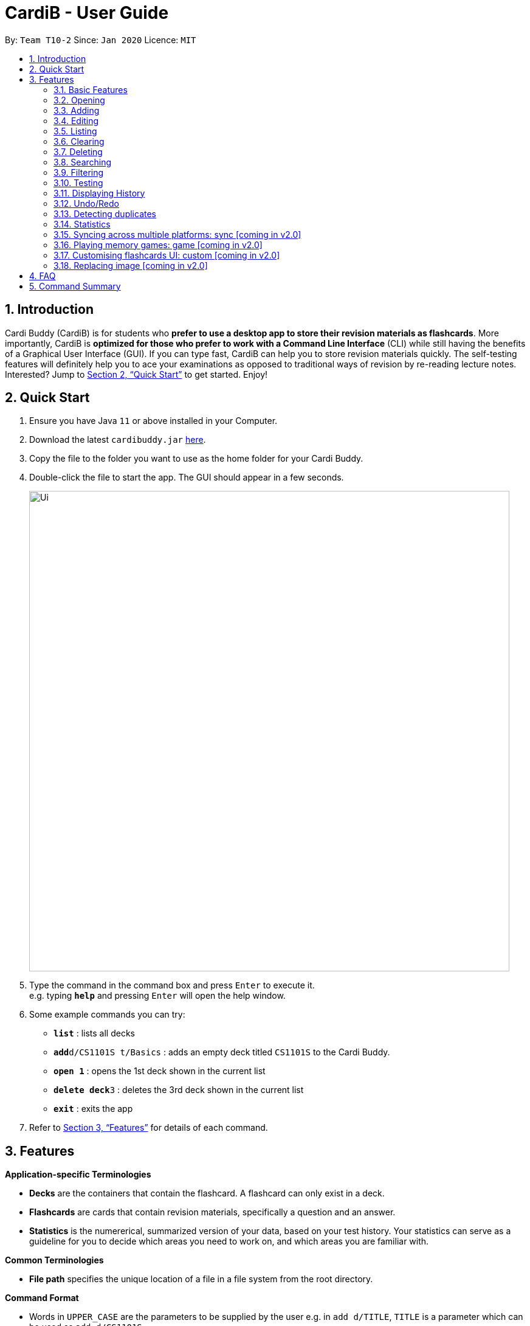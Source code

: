= CardiB - User Guide
:site-section: UserGuide
:toc:
:toc-title:
:toc-placement: preamble
:sectnums:
:imagesDir: images
:stylesDir: stylesheets
:xrefstyle: full
:experimental:
ifdef::env-github[]
:tip-caption: :bulb:
:note-caption: :information_source:
endif::[]
:repoURL: https://github.com/AY1920S2-CS2103T-T10-2/main

By: `Team T10-2`      Since: `Jan 2020`      Licence: `MIT`

== Introduction

Cardi Buddy (CardiB) is for students who *prefer to use a desktop app to store their revision materials as flashcards*. More importantly, CardiB is *optimized for those who prefer to work with a Command Line Interface* (CLI) while still having the benefits of a Graphical User Interface (GUI). If you can type fast, CardiB can help you to store revision materials quickly. The self-testing features will definitely help you to ace your examinations as opposed to traditional ways of revision by re-reading lecture notes. Interested? Jump to <<Quick Start>> to get started. Enjoy!

== Quick Start

.  Ensure you have Java `11` or above installed in your Computer.
.  Download the latest `cardibuddy.jar` link:{repoURL}/releases[here].
.  Copy the file to the folder you want to use as the home folder for your Cardi Buddy.
.  Double-click the file to start the app. The GUI should appear in a few seconds.
+
image::Ui.png[width="790", align="center"]
+
.  Type the command in the command box and press kbd:[Enter] to execute it. +
e.g. typing *`help`* and pressing kbd:[Enter] will open the help window.
.  Some example commands you can try:

* *`list`* : lists all decks
* **`add`**`d/CS1101S t/Basics` : adds an empty deck titled `CS1101S` to the Cardi Buddy.
* *`open 1`* : opens the 1st deck shown in the current list
* **`delete deck`**`3` : deletes the 3rd deck shown in the current list
* *`exit`* : exits the app

.  Refer to <<Features>> for details of each command.

[[Features]]
== Features

====
*Application-specific Terminologies*

* *Decks* are the containers that contain the flashcard. A flashcard can only exist in a deck.
* *Flashcards* are cards that contain revision materials, specifically a question and an answer.
* *Statistics* is the numererical, summarized version of your data, based on your test history. Your statistics can serve as a guideline for you to decide which areas you need to work on, and which areas you are familiar with.

*Common Terminologies*

* *File path* specifies the unique location of a file in a file system from the root directory.

*Command Format*

* Words in `UPPER_CASE` are the parameters to be supplied by the user e.g. in `add d/TITLE`, `TITLE` is a parameter which can be used as `add d/CS1101S`.
* Items in square brackets are optional e.g `d/TITLE [t/TAG]` can be used as `d/CS1101S t/Basics` or as `d/CS1101S`.
* Items with `…`​ after them can be used multiple times including zero times e.g. `[t/TAG]...` can be used as `{nbsp}` (i.e. 0 times), `t/Easy`, `t/Easy t/Basics` etc.
* Parameters can be in any order e.g. if the command specifies `d/TITLE t/TAG`, `t/TAG d/TITLE` is also acceptable.

*Special Icons*

* :bulb: is used to signal information that is helpful for the users to know.
====

{empty} +

=== Basic Features

==== Viewing help : `help`

Lists all the available commands that a user can enter. +
Format: `help`

==== Saving data

The data is automatically saved into the hard disk after the user enters any command that changes the data

There is no need to save manually.

==== Exiting program: `exit`

Exits the program.
Format: `exit`

{empty} +

=== Opening

==== Opening a deck: `open`

Opens an existing deck in the library.
Format: `open DECK_INDEX`

Shows a list of all the cards in the deck. +
Format: `open 1`

{empty} +

=== Adding

==== Adding a deck: `add d/TITLE`

Creates a new deck to be added to the library.
Format: `add d/TITLE [t/TAG]…`

* Tag names are alphanumeric with no spaces E.g. t/Core Module is an invalid tag while t/CoreModule is valid.

> :bulb: A deck can have any number of tags (including 0)

Examples:

* `add d/CS2103` +
Returns a new deck titled `CS2103`

* `add d/CS1101S t/Easy t/Basics` +
Adds a new deck titled `CS1101S` with the tags `Easy` and `Basics`

// tag::addingImage[]
==== Adding a normal card: `add q/QUESTION a/ANSWER`

Creates a new card to be added to the deck.
Format: `add q/QUESTION a/ANSWER`

[TIP]
These are the three types of `ANSWER` and their corresponding formats: +
1. T/F -- `T` or `F` +
2. MCQ -- `A)CHOICE_A B)CHOICE_B C)CHOICE_C` with the correct option being entered first, the order of the next two does not matter  +
3. Short Answer -- `ANY_TEXT`

* The deck to be added in must be open for you to add a card.

Examples:

* `open 2` +
`add q/How does one go about solving recursion problems? a/Wishful thinking` +
Adds a new card with a `Short Answer` type belonging to the opened deck indexed at 2.

* `open 1` +
`add q/Is defensive code desirable at all times? a/F` +
Adds a new card with a `T/F` answer type belonging to the opened deck indexed at 1.


==== Adding an image card: `add p/file:FILE_PATH_TO_IMAGE q/QUESTION a/ANSWER`

Creates a new image card to be added to the deck.
Format: `add p/file:FILE_PATH_TO_IMAGE q/QUESTION a/ANSWER`

* The deck to be added in must be open for you to add a card.

* The images can only be PNG or JPG files.

* The FILE_PATH_TO_IMAGE must end with .png or .jpg suffix.

Examples:

* `open 1` +
`add p/file:/Users/qiujingying/Documents/GitHub/cs2103/main/docs/images/ArchitectureDiagram.png q/What type of diagram is this? a/B)Architecture Diagram A)Sequence Diagram C)Object Diagram` +
Adds a new card with an image and `MCQ` answer type belonging to the opened deck indexed at 1.
Note that the correct answer is `B` as it is the first choice entered.


[TIP]
You can drag and drop the image you want to add into a terminal window to obtain its file path. File paths may differ across operating systems (Windows vs Mac).

==== Adding an image card via the Image button: `q/QUESTION a/ANSWER`
Shortcut for users who do not want to search for the file path.


// end::addingImage[]

{empty} +

=== Editing

==== Editing a deck: `edit`

Edits an existing deck in the library.
Format: `edit DECK_INDEX [d/TITLE] [t/TAG]…`

* Edits the decks at the specified DECK_INDEX. The index refers to the index number shown in the complete list of decks. The index must be a positive integer 1, 2, 3, …
* At least one of the optional fields must be provided.
* Existing values will be updated to the input values.
* When editing tags, the existing tags of the deck will be removed i.e adding of tags is not cumulative.
* You can remove all the deck’s tags by typing t/ without specifying any tags after it. If not, the tags will not be
removed.

Examples:

* `edit 1 d/CS2103T` +
Edits the title of the 1st deck to be `CS2103T` without removing existing tags.

* `edit 2 d/CS2040 t/` +
Edits the title of the 2nd deck to be `CS2040` and clears all existing tags.

==== Editing a card: `edit card` [coming in v2.0]

Edits an existing card in the deck.
Format: `edit card CARD_INDEX [q/QUESTION] [a/ANSWER] [t/TAG]…`

* You must open a deck before you can edit a flashcard. A flashcard can only exist inside a deck.
* Edits the card at the specified CARD_INDEX. The index refers to the index number shown in the complete list of decks. The index must be a positive integer 1, 2, 3, …
* At least one of the optional fields must be provided.
* Existing values will be updated to the input values.
* When editing tags, the existing tags of the card will be removed i.e adding of tags is not cumulative.
* You can remove all the card’s tags by typing t/ without specifying any tags after it.

Examples:

* `open 1` +
`edit card 1 q/What does MVC stand for?` +
Opens the first deck and tEdits the question of the 1st card to be `What does MVC stand for?`.

* `open 1` +
`edit card 2 a/cs2040 t/` +
Edits the answer of the 2nd card to be `cs2040` and clears all existing tags.

{empty} +

=== Listing

==== Listing all decks: `list`

Shows a list of all the decks in the library and hides the displayed cards (if any). +
Format: `list`

{empty} +

=== Clearing

==== Clearing all decks: `clear`

Clears all deck entries from the library. +
Format: `clear`

{empty} +

=== Deleting

==== Deleting a deck: `delete deck`

Deletes the specified deck from the library.
Format: `delete deck DECK_INDEX`

* Deletes the deck at the specified DECK_INDEX.
* The index refers to the index number shown in the complete list of decks.
* The index must be a positive integer 1, 2, 3, …

Examples:

* `list decks` +
`delete deck 2` +
Deletes the 2nd deck in the library.

* `search deck cs2030` +
`delete deck 1` +
Deletes the 1st deck in the results of the search command.

==== Deleting a card: `delete card`

Deletes the specified card from a specific deck.
Format: `delete INDEX d/DECK_TITLE`

* You must open a deck before you can delete a flashcard. A flashcard can only exist inside a deck.
* Deletes the card at the specified INDEX of the deck.
* The index refers to the index number shown in the complete list of flashcards in the deck.
* The index must be a positive integer 1, 2, 3, …

Examples:

* `open 1` +
`delete card 2` d/cs2030 +
Opens the first deck and deletes the 2nd flash card in the deck.

* `search card java` +
`delete card 1` +
Deletes the 1st card in the results of the search card command.

// tag::search[]

{empty} +

=== Searching

==== Searching for a deck: `search deck`

Searches for the decks with titles that contain any of the given keywords or all of the keywords
concatenated with the `&` symbol.
Format: `search deck KEYWORD [&] [MORE_KEYWORDS]`

* If the search has a `&` symbol, only decks with the words concatenated before and after
the symbol will be returned.
* The search is case insensitive. e.g cs2040 will match CS2040
* The order of the keywords does not matter. e.g. Science Module will match Module Science
* Only titles of the decks are searched.
* The keyword needs to match a word within the deck’s title exactly . e.g. cs will not match with cs2030

Examples:

* `search deck database` +
Displays decks with the word `database` in the titles.

* `search deck database & relational` +
Displays decks with both of the words `database` and `relational` in the titles.

==== Searching for a card: `search card`

Finds the cards with a question that contain any of the given keywords.
Format: `search card KEYWORD [&] [MORE_KEYWORDS]`

* A deck needs to be opened for the `search card` command to work. The command will only search for cards in the
opened deck.
* If the search has a `&` symbol, only cards with the words concatenated before and after
the symbol, in the question, will be returned.
* The search is case insensitive. e.g programming will match Programming.
* The order of the keywords does not matter. e.g. Javascript programming language will match with programming language Javascript.
* The keyword needs to match a word within the question exactly. e.g. Java will not match with Javascript.

Examples:

* `search card principle` +
Displays cards with the word `principle` in the questions.

* `search card diagram & UML` +
Displays decks with both of the words `diagram` and `UML` in the questions.
// end::search[]

{empty} +

// tag::filter[]
=== Filtering

==== Filtering by tags: `filter`

Filters across all decks and only displays the decks with the specific tag.
Format: `filter TAGNAME [&] [MORE_TAGNAMES]`

* If the search has a `&` symbol, only decks with the tags concatenated before and after
the symbol will be returned.
* Filtering by tag is case insensitive. e.g hard will match Hard

Examples:

* `filter hard` +
Displays decks with the tag `hard`.

* `filter hard & coremodule` +
Displays decks with both the tags `hard` and `coremodule`.
// end::filter[]

{empty} +

=== Testing
Of course, you did not create all those decks and flashcards just so you can admire them! It's time to get your revision on. Start a `test session` for a deck to begin testing yourself!

A `test session` works just like how flashcard testing works in real life - You look at the question, think of the answer, and 'flip' the card around to see if your answer matches the one on the flashcard.

The difference here is that you do not need to manually keep track of how many flashcards you got right and wrong -- CardiBuddy does all that for you!

==== Retesting
A `test session` in CardiBuddy is special - it includes a *retesting* feature to make sure you know your content well.

When you answer a flashcard's question wrongly, you will encounter it again later on in the same `test session`. There is no need to do this manually - CardiBuddy does this for you too.

Hence if you keep getting a question wrong, a `test session` can go on and on forever - unless you finally get it right, or you quit the test session!

==== Starting a test session for a deck: `test INDEX`
To start your `test session`, replace `INDEX` with the index number of the deck you wish to test. This number will be to the _left_ of the title of your deck, when you are viewing all your decks as a list.

What this command does:

* A test session will immediately replace the normal deck and flashcard list view.
* The first question of the test session will be displayed.

Example Usage:

* `test 1` +
Creates a test session for the 1st deck.

==== To answer the question: `ans YOUR_ANSWER`
Replace `YOUR ANSWER` with your answer to the displayed question.

What this command does:

* Submits your answer, and checks your answer against the flashcard's stored answer
* Displays the result of your answer (CORRECT or WRONG)
* Displays your answer and the flashcard's answer

Example Usage:

* `ans CardiBuddy` +
To answer the question: "What is the name of this application?"

==== Don't want to answer? Skip a question with: `skip`
What this command does:

* If you already know the answer to the question, and don't want to waste your time answering it, just type `skip` to go to the next question.
* Your skipped flashcard will not impact your overall test score, and CardiBuddy will merely remove it from your current test session.

Note:

* You can use this command if either:
** You have not answered the question.
** You have answered the question, but you got it wrong.
* CardiBuddy will not let you use `skip` if you have already gotten that question correct.


==== To force your wrong answer to be marked as correct: `force`

What this command does:

* CardiBuddy's uses automated marking to mark your answers. It takes your answer _word for word_ when checking against the model answer stored in your flashcard.
* If your answer differs from the model answer, it will be marked as wrong.
* After submitting your answer, you will get to see the model answer and your answer, for you to compare them.
* If you feel that your answer still meets the question's requirements, you can `force` your answer to be marked as correct.

==== To go to the next question: `next`

What this command does:

* After submitting your answer, type `next` to go to the next question (if there are any left to test).

Note:

* You can only type `next` once you have submitted your answer.

==== Quit the test session halfway: `quit`

What this command does:

* Allows you to quit the current test session even before it is completed.

{empty} +

=== Displaying History

==== Displaying the command history: 'history'

Displays all the commands that has been inputted by the user during the current session.
Format: 'history'

{empty} +

=== Undo/Redo

==== Undoing command: `undo`

Undoes latest command.
Format: `undo`

==== Redoing command: `redo`

Redoes latest command.
Format: `redo`

{empty} +

=== Detecting duplicates

==== Detecting duplicate deck

Upon adding a new deck, the application automatically checks if there are any existing decks with the same title. Only decks with unique titles can be successfully added.

==== Detecting duplicate card

Upon adding a new card to a specific deck, the application automatically checks if there are any existing cards with the same question in that deck. Only cards with unique questions can be successfully added.

If there is a card with the same question but it is in a different deck, the card can still be successfully added.

{empty} +

=== Statistics

* Shows the number of Decks/Cards created and deleted, number of Test Sessions played, average correct percentage, average number of tries for each question.
* Includes a line graph of the history of test previous test results.


==== Displaying all statistics: `statistics`

Displays the statistics across all decks.
Format: `statistics`

==== Displaying statistics of a certain Deck: `statistics`

Displays the statistics of a specific deck.
Format: `statistics INDEX`

Example:

* `statistics 2` +
Shows the statistics of the deck with the shown index of 2.


==== Displaying statistics of a test session of a certain Deck: `statistics`

Displays the statistics of a test session of a specific deck.
Format: `statistics INDEX TEST_SESSION_INDEX`

Example:

* `statistics 2 3` +
Shows the statistics of the 3rd test session of the deck with the shown index of 2.

{empty} +

=== Syncing across multiple platforms: sync [coming in v2.0]

=== Playing memory games: game [coming in v2.0]

=== Customising flashcards UI: custom [coming in v2.0]

=== Replacing image [coming in v2.0]

== FAQ

*Q*: How do I transfer my data to another Computer? +
*A*: Install the app in the other computer and overwrite the empty data file it creates with the file that contains the data of your previous Cardi Buddy folder.

== Command Summary

* *Add deck* : `add d/TITLE [t/TAG]...` +
e.g. `add d/CS2030 t/Fundamentals t/Medium`
* *Add normal card* : `add q/QUESTION a/ANSWER` +
e.g. `add q/What does OOP stand for? a/Object Oriented Programming`
* *Add image card* : `add p/file:FILE_PATH_TO_IMAGE q/QUESTION a/ANSWER` +
e.g. `add p/file:/Users/foo/ObjectDiagram.png q/Which SOLID principle did the code not adhere to? a/Single Responsibility Principle`
* *Clear* : `clear`
* *Delete deck/card* : `delete deck/card INDEX` +
e.g. `delete deck 3`
* *Edit* : `edit INDEX [d/TITLE] [t/TAG]...` +
e.g. `edit 2 d/CS2103T t/`
* *Exit* : `exit`
* *Force* : `force`
* *Filter* : `filter TAGNAME [&] [MORE_TAGNAMES]` +
e.g. `filter hard & CS`
* *History* : `history`
* *Next* : `next`
* *List* : `list`
* *Next* : `next`
* *Open* : `open INDEX` +
e.g. `open 2`
* *Quit* : `quit`
* *Search deck/card* : `search deck/card KEYWORD [&] [MORE_KEYWORDS]` +
e.g. `search database & relational`
* *Statistics deck/card* : `search deck/card KEYWORD [&] [MORE_KEYWORDS]` +
e.g. `search database & relational`
* *Redo* : `redo`
* *Statistics* : `statistics`
* *Test* : `test INDEX` +
e.g. `test 1`
* *Undo* : `undo`

